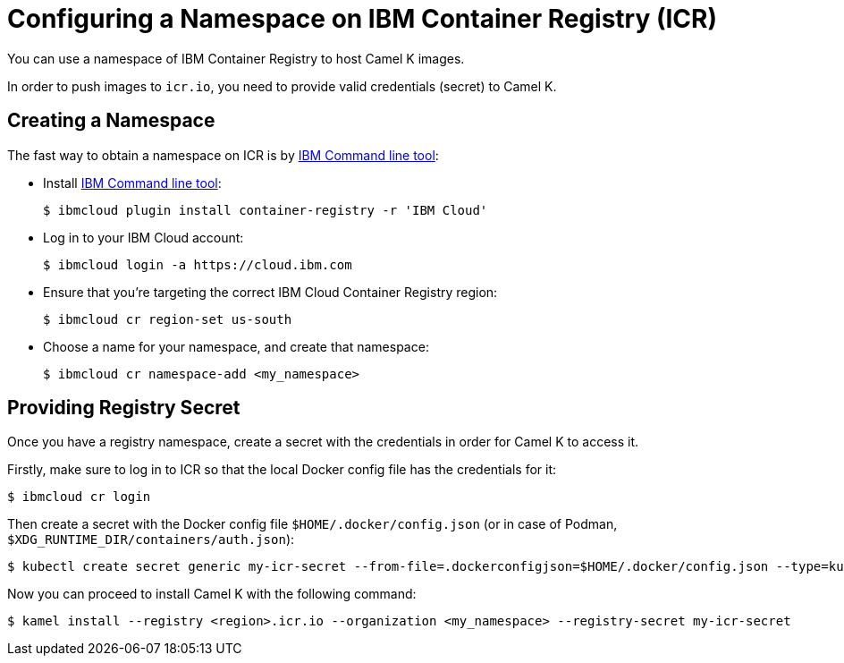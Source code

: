 [[configuring-container-registry]]
= Configuring a Namespace on IBM Container Registry (ICR)

You can use a namespace of IBM Container Registry to host Camel K images.

In order to push images to `icr.io`, you need to provide valid credentials (secret) to Camel K.

[[creating-namespace]]
== Creating a Namespace

The fast way to obtain a namespace on ICR is by https://cloud.ibm.com/docs/cli?topic=cli-install-ibmcloud-cli[IBM Command line tool]:

- Install https://cloud.ibm.com/docs/cli?topic=cli-install-ibmcloud-cli[IBM Command line tool]:
+
[source,console]
----
$ ibmcloud plugin install container-registry -r 'IBM Cloud'
----
- Log in to your IBM Cloud account:
+
[source,console]
----
$ ibmcloud login -a https://cloud.ibm.com
----
- Ensure that you're targeting the correct IBM Cloud Container Registry region:
+
[source,console]
----
$ ibmcloud cr region-set us-south
----
- Choose a name for your namespace, and create that namespace:
+
[source,console]
----
$ ibmcloud cr namespace-add <my_namespace>
----

[[providing-registry-secret]]
== Providing Registry Secret

Once you have a registry namespace, create a secret with the credentials in order for Camel K to access it.

Firstly, make sure to log in to ICR so that the local Docker config file has the credentials for it:

[source,console]
----
$ ibmcloud cr login
----

Then create a secret with the Docker config file `$HOME/.docker/config.json` (or in case of Podman, `$XDG_RUNTIME_DIR/containers/auth.json`):

[source,console]
----
$ kubectl create secret generic my-icr-secret --from-file=.dockerconfigjson=$HOME/.docker/config.json --type=kubernetes.io/dockerconfigjson
----

Now you can proceed to install Camel K with the following command:

[source,console]
----
$ kamel install --registry <region>.icr.io --organization <my_namespace> --registry-secret my-icr-secret
----
